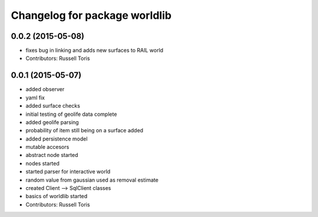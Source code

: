 ^^^^^^^^^^^^^^^^^^^^^^^^^^^^^^
Changelog for package worldlib
^^^^^^^^^^^^^^^^^^^^^^^^^^^^^^

0.0.2 (2015-05-08)
------------------
* fixes bug in linking and adds new surfaces to RAIL world
* Contributors: Russell Toris

0.0.1 (2015-05-07)
------------------
* added observer
* yaml fix
* added surface checks
* initial testing of geolife data complete
* added geolife parsing
* probability of item still being on a surface added
* added persistence model
* mutable accesors
* abstract node started
* nodes started
* started parser for interactive world
* random value from gaussian used as removal estimate
* created Client --> SqlClient classes
* basics of worldlib started
* Contributors: Russell Toris

